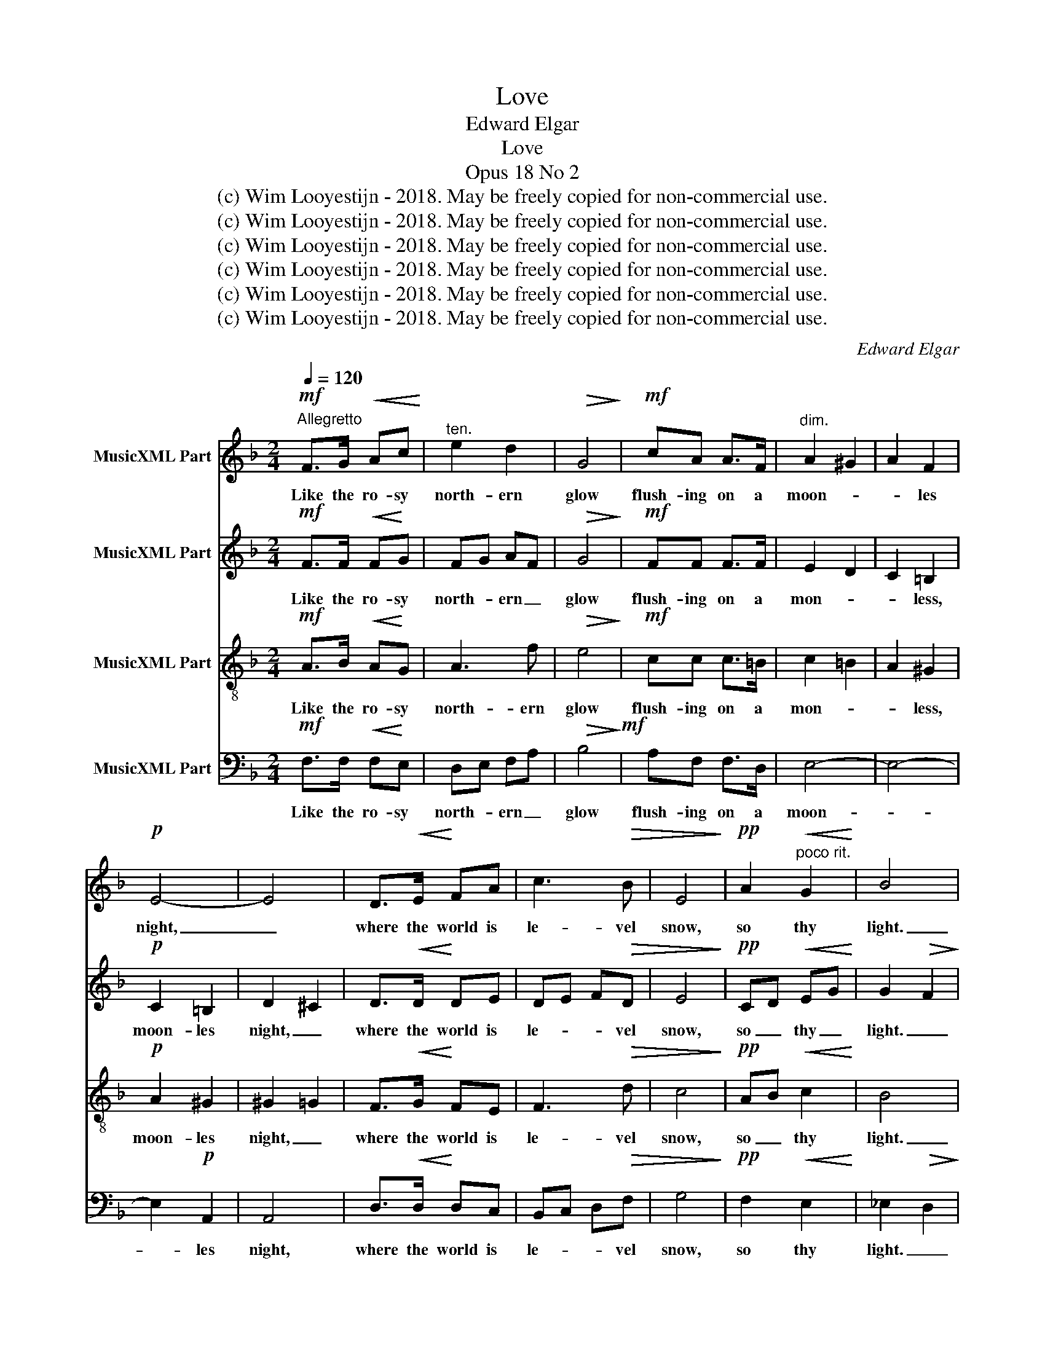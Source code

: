 X:1
T:Love
T:Edward Elgar
T:Love
T:Opus 18 No 2
T:(c) Wim Looyestijn - 2018. May be freely copied for non-commercial use.
T:(c) Wim Looyestijn - 2018. May be freely copied for non-commercial use.
T:(c) Wim Looyestijn - 2018. May be freely copied for non-commercial use.
T:(c) Wim Looyestijn - 2018. May be freely copied for non-commercial use.
T:(c) Wim Looyestijn - 2018. May be freely copied for non-commercial use.
T:(c) Wim Looyestijn - 2018. May be freely copied for non-commercial use.
C:Edward Elgar
Z:Arthur Maquarie
Z:(c) Wim Looyestijn - 2018. May be freely copied for non-commercial use.
%%score 1 2 3 4
L:1/8
Q:1/4=120
M:2/4
K:F
V:1 treble nm="MusicXML Part"
V:2 treble nm="MusicXML Part"
V:3 treble-8 nm="MusicXML Part"
V:4 bass nm="MusicXML Part"
V:1
"^Allegretto"!mf! F>G!<(! Ac!<)! |"^ten." e2 d2 |!>(! G4!>)! |!mf! cA A>F |"^dim." A2 ^G2 | A2 F2 | %6
w: Like the ro- sy|north- ern|glow|flush- ing on a|moon- *|* les|
!p! E4- | E4 | D>!<(!E!<)! FA | c3!>(! B | E4!>)! |!pp! A2"^poco rit."!<(! G2!<)! | B4 | %13
w: night,|_|where the world is|le- vel|snow,|so thy|light.|
!>(! A2 z2!>)! ||!p!"^a tempo""^Poco più lento" F>G!<(! A!<)!c |"^espress." e2!>(! d2!>)! | G4 | %17
w: _|In my time of|out- er|gloom|
 !tenuto!cA A>F | A2 ^G2 | A2 F2 | E4- | E4 |"^poco largamente" !tenuto!D>E FA | c3 B | E4 | %25
w: thou didst come, a|ten- *|* der|lure,|_|thou, when life was|but a|tomb,|
!pp! A2"^rit." G2 | B4 | B2 A2 | c3 z | d2 E2 | !fermata!F4 ||!f!"^Tempo primo" E!<(!A ^c!<)!=B | %32
w: beam- edst|pure,|beam- edst|pure,|beam- edst|pure.|Thus I looked to|
 e3!>(! ^c!>)! |!>(! =B2!>)! !>!B2- | B"^cresc. e largamente"^c d^A | =B2 ^c2 | d2 ^f2- | %37
w: heav'n a-|gain, yearn-|* ing up with|ea- ger,|ea- *|
!ff! f2 e2 |"^a tempo" ^c3!mf! E | EA ^c=B | e3 ^c |"^dim." =B4 |!pp! ^c2 AA | A2 ^G2 | %44
w: * ger|eyes, as|sun- flow'rs af- ter|drear- y|rain|drink _ the|skies, _|
 ^F3"^rit." ^C | E4 | F!<(!G Ac!<)! |!mf!"^Come prima, ma più lento" e3 d | G4 | %49
w: drink the|skies.|Oh glow on and|bright- er|glow,|
 !tenuto!c!tenuto!A !tenuto!AF | A2"^dim." ^G2 | A2 F2 | E4- | E4 |!p! D!<(!E F!<)!A | %55
w: let me ev- er|gaze _|_ on|thee,|_|lest I lose warm|
 c3!>)!!>(! B |"^dim. molto" E4 |!pp! A2 G2 | B4 | B2 A2 |!<(! c3!<)! c |!>(! c2!>)! BG | %62
w: hope and|so|cease to|be,|lest I|lose warm|hope _ and|
!pp! G3 E | F4 |] %64
w: cease to|be.|
V:2
!mf! F>F!<(! F!<)!G | FG AF |!>(! G4!>)! |!mf! FF F>F | E2 D2 | C2 =B,2 |!p! C2 =B,2 | D2 ^C2 | %8
w: Like the ro- sy|north- * ern _|glow|flush- ing on a|mon- *|* less,|moon- les|night, _|
 D>!<(!D!<)! DE | DE F!>(!D | E4!>)! |!pp! CD!<(! EG!<)! | G2!>(! F2!>)! | C2 z2 || %14
w: where the world is|le- * * vel|snow,|so _ thy _|light. _|_|
!p! F>F!<(! FG!<)! |"^espress." FG A!>(!F!>)! | G4 | !tenuto!FF F>F | E2 D2 | C2 =B,2 | C2 =B,2 | %21
w: In my time of|out- * * er|gloom|thou didst come, a|ten- *|* der,|ten- der|
 D2 ^C2 | !tenuto!D>D DE | DE FD | E4 |!pp! CD EG | G2 F2 | DE FA | A>A AG | FE DC | !fermata!C4 || %31
w: lure, _|thou, when life was|but _ _ a|tomb,|beam- * edst _|pure, _|thou, when life was|but a tomb, _|beam- * * edst|pure.|
!f! E!<(!E A!<)!^G | A3!>(! A!>)! |!>(! ^G3!>)! z | ^G2 ^F2 | ^F!<(!!courtesy!=G-!<)! (3GFE | %36
w: Thus I looked to|heav'n a-|gain,|yearn- ing,|yearn- * * * ing,|
!<(! (3:2:2D2 =B!<)! BA |!ff! =BA ^G2 | A3!mf! E | ^CE E^F | E3 ^F | ^F2 E2 |!pp! E2 ^FE | D4 | %44
w: yearn- ing up with|ea- * ger|eyes, as|sun- flow'rs af- ter|drear- y|rain _|drink _ the|skies,|
 ^C2 DC | ^C2 =B,2 | C!<(!E FG!<)! |!mf! FG AF | G4 | !tenuto!F!tenuto!F !tenuto!FF | E2 D2 | %51
w: drink _ the|skies. _|Oh glow on and|bright- * * er|glow,|let me ev- er|gaze on|
 C2 =B,2 | C2 =B,2 | D2 ^C2 |!p! D!<(!D D!<)!E | DE!>(! F!>)!D | B,4 |!pp! CD EG | G2 F2 | DE FA | %60
w: thee, _|gaze on|thee, _|lest I lose warm|hope _ _ and|so|cease _ to _|be, _|lest I lose warm|
 A2 !>!A>G | F3 F |!pp! FB, !tenuto!C!tenuto!D | C4 |] %64
w: hope and _|so and|so _ cease to|be.|
V:3
!mf! A>B!<(! A!<)!G | A3 f |!>(! e4!>)! |!mf! cc c>=B | c2 =B2 | A2 ^G2 |!p! A2 ^G2 | ^G2 =G2 | %8
w: Like the ro- sy|north- ern|glow|flush- ing on a|mon- *|* less,|moon- les|night, _|
 F>!<(!G!<)! FE | F3!>(! d | c4!>)! |!pp! AB!<(! c2!<)! | B4 |!>(! c2 z2!>)! ||!p! A>B!<(! AG!<)! | %15
w: where the world is|le- vel|snow,|so _ thy|light.|_|In my time of|
"^espress." A3!>(! f!>)! | e4 | !tenuto!cc c>=B |"^dolce" c2!<(! =B2!<)! | A2!>(! ^G2!>)! | %20
w: out- er|gloom|thou didst come, a|ten- *|* der,|
!<(! A2 ^G2!<)! |!>(! ^G2!>)! =G2 | !tenuto!F>G FE | F3 d | c4 |!pp! AB c2 | B2 F2 | Bc d2 | e3 z | %29
w: ten- der|lure, _|thou, when life was|but a|tomb,|beam- * edst|pure, _|beam- * edst|pure,|
 dc BA | !fermata!A4 ||!f! ^c!<(!c e!<)!d | ^c3!>(! ^d!>)! |!>(! e3!>)! z | =B^A B^c | d>^A A2 | %36
w: beam- * * edst|pure.|Thus I looked to|heav'n a-|gain,|yearn- ing up with|ea- ger eyes,|
!<(! (3:2:2=B2 d!<)! d^c |!ff! d^c =B2 | A3!mf! E | e^c A^G | A3 A | A2 ^G2 |!pp! A2 d^c | =B4 | %44
w: yearn- ing up with|ea- * ger|eyes, as|sun- flow'rs af- ter|drear- y|rain _|drink _ the|skies,|
 A2 =BA | ^G4 | A!<(!B AG!<)! |!mf! A3 f | e4 | !tenuto!c!tenuto!c !tenuto!c=B | c2 =B2 | A2 ^G2 | %52
w: drink _ the|skies.|Oh glow on and|bright- er|glow,|let me ev- er|gaze on|thee, _|
 =A2 ^G2 | ^G2 =G2 |!p! F!<(!G F!<)!E | F3!>)!!>(! d | c4 |!pp! AB c2 | B4 | Bc d2 | %60
w: gaze on|thee, _|lest I lose warm|hope and|so|cease _ to|be,|cease _ to|
 e2 !tenuto!A2- | Ae dB |!pp! B2 !tenuto!A!tenuto!B | A4 |] %64
w: be, cease|_ _ _ and|so cease to|be.|
V:4
!mf! F,>F,!<(! F,!<)!E, | D,E, F,A, |!>(! B,4!>)!!mf! | A,F, F,>D, | E,4- | E,4- | E,2!p! A,,2 | %7
w: Like the ro- sy|north- * ern _|glow|flush- ing on a|moon-||* les|
 A,,4 | D,>!<(!D,!<)! D,C, | B,,C, D,!>(!F, | G,4!>)! |!pp! F,2!<(! E,2!<)! | _E,2!>(! D,2!>)! | %13
w: night,|where the world is|le- * * vel|snow,|so thy|light. _|
 F,2 z2 ||!p! F,>F,!<(! F,E,!<)! |"^espress." D,E, F,A, |!>(! B,4!>)! | !tenuto!A,F, F,>D, | E,4- | %19
w: _|In my time of|out- * * er|gloom|thou didst come, a|ten-|
 E,4- | E,2 A,,2 | A,,4 | !tenuto!D,>D, D,C, | B,,C, D,F, | G,4 |!pp! F,2 E,2 | _E,2 D,2 | %27
w: |* der|lure,|thou, when life was|but _ _ a|tomb,|beam- edst|pure, _|
 G,2 F,2 | A,3 z | B,2 C,2 | !fermata!F,,4 ||!f! A,!<(!A, A,!<)!A, | A,3!>(! A,!>)! | %33
w: beam- edst|pure,|beam- edst|pure.|Thus I looked to|heav'n a-|
!>(! E,3!>)! z | E,3 E, | E,3 E, |!<(! E,4-!<)! |!ff! E,2 E,2 | A,3!mf! E, | E,E, E,D, | ^C,3 ^D, | %41
w: gain,|yearn- ing|up with|ea-|* ger|eyes, as|sun- flow'rs af- ter|drear- y|
 E,4- |!pp! E,4 | E,2 F,E, | E,4- | E,3 D, | C,2!<(! F,E,!<)! |!mf! D,E, F,A, | B,4 | %49
w: rain|_|drink the skies.|Oh|_ glow|on and bright-|* * * er|glow,|
 !tenuto!A,!tenuto!F, !tenuto!F,D, | E,4- | E,4- | E,2 A,,2 | A,,4 |!p! D,!<(!D, D,!<)!C, | %55
w: let me ev- er|gaze|_|* on|thee,|lest I lose warm|
 B,,C,!>(! D,!>)!F, | G,4 |!pp! F,2 E,2 | _E,2 D,2 | G,2 F,2 | A,2 z2 | D,3 D, | %62
w: hope _ _ and|so|cease to|be, _|cease to|be,|cease to|
!pp! C,2 !tenuto!C,!tenuto!C, | [F,,C,]4 |] %64
w: be, cease to|be.|

